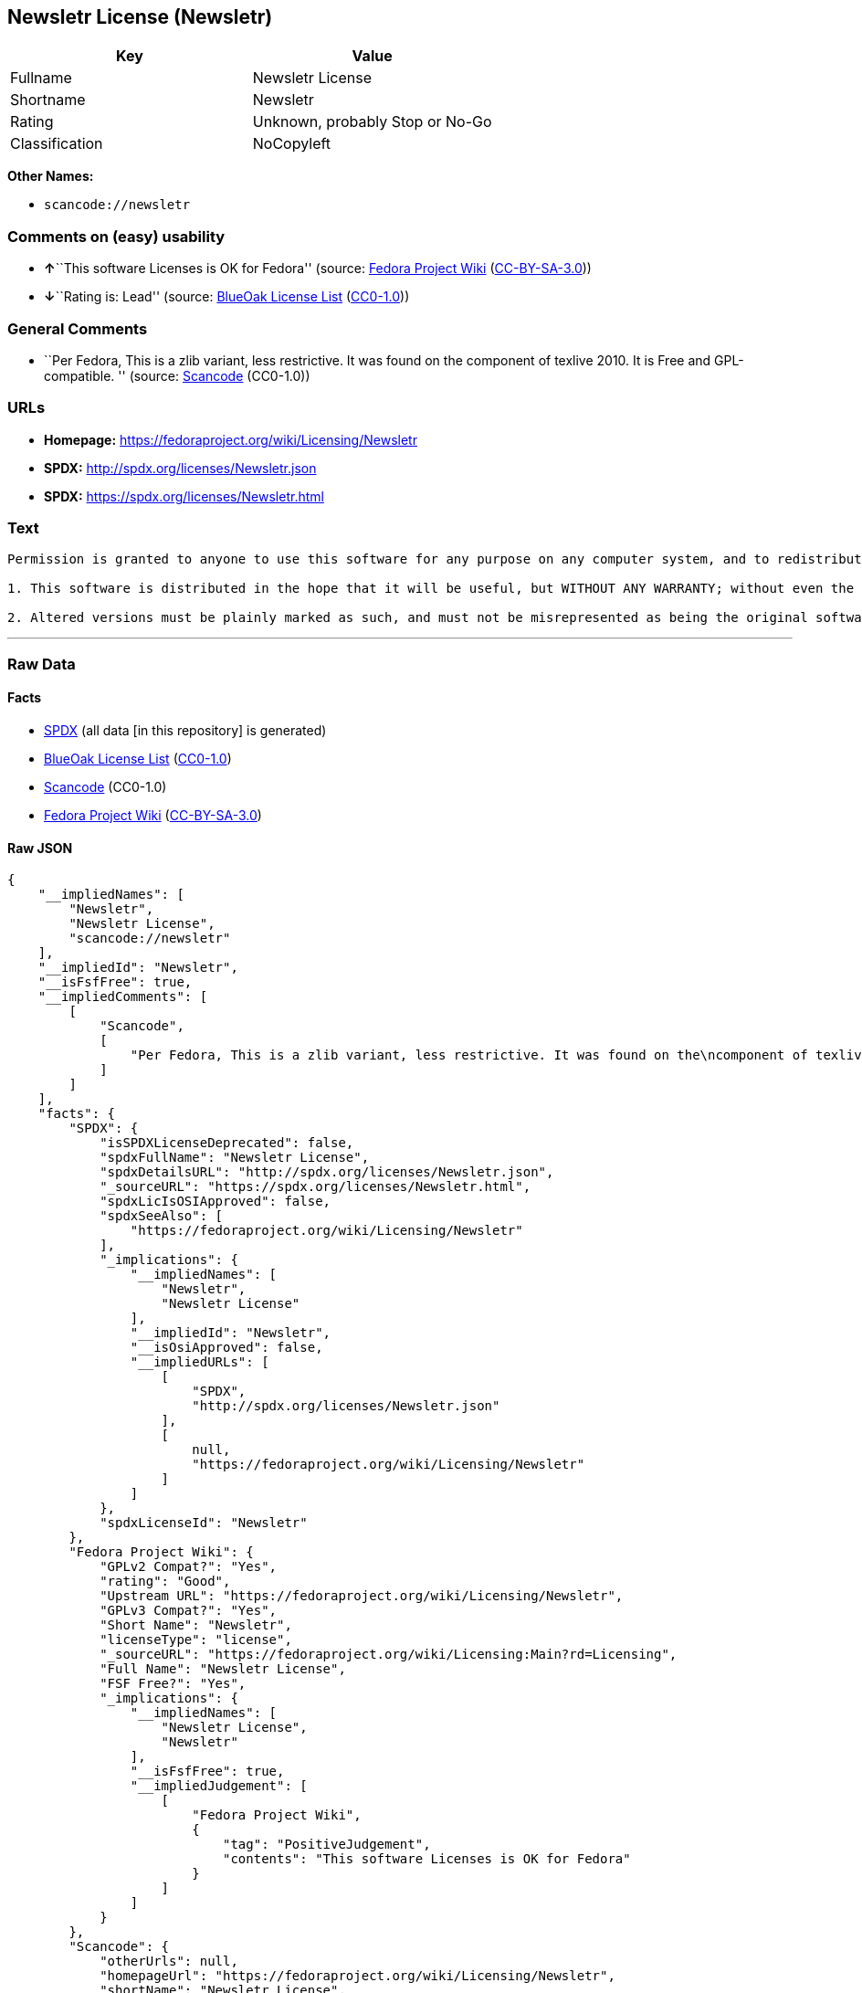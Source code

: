 == Newsletr License (Newsletr)

[cols=",",options="header",]
|===
|Key |Value
|Fullname |Newsletr License
|Shortname |Newsletr
|Rating |Unknown, probably Stop or No-Go
|Classification |NoCopyleft
|===

*Other Names:*

* `+scancode://newsletr+`

=== Comments on (easy) usability

* **↑**``This software Licenses is OK for Fedora'' (source:
https://fedoraproject.org/wiki/Licensing:Main?rd=Licensing[Fedora
Project Wiki]
(https://creativecommons.org/licenses/by-sa/3.0/legalcode[CC-BY-SA-3.0]))
* **↓**``Rating is: Lead'' (source:
https://blueoakcouncil.org/list[BlueOak License List]
(https://raw.githubusercontent.com/blueoakcouncil/blue-oak-list-npm-package/master/LICENSE[CC0-1.0]))

=== General Comments

* ``Per Fedora, This is a zlib variant, less restrictive. It was found
on the component of texlive 2010. It is Free and GPL-compatible. ''
(source:
https://github.com/nexB/scancode-toolkit/blob/develop/src/licensedcode/data/licenses/newsletr.yml[Scancode]
(CC0-1.0))

=== URLs

* *Homepage:* https://fedoraproject.org/wiki/Licensing/Newsletr
* *SPDX:* http://spdx.org/licenses/Newsletr.json
* *SPDX:* https://spdx.org/licenses/Newsletr.html

=== Text

....
Permission is granted to anyone to use this software for any purpose on any computer system, and to redistribute it freely, subject to the following restrictions:

1. This software is distributed in the hope that it will be useful, but WITHOUT ANY WARRANTY; without even the implied warranty of MERCHANTABILITY or FITNESS FOR A PARTICULAR PURPOSE.

2. Altered versions must be plainly marked as such, and must not be misrepresented as being the original software.
....

'''''

=== Raw Data

==== Facts

* https://spdx.org/licenses/Newsletr.html[SPDX] (all data [in this
repository] is generated)
* https://blueoakcouncil.org/list[BlueOak License List]
(https://raw.githubusercontent.com/blueoakcouncil/blue-oak-list-npm-package/master/LICENSE[CC0-1.0])
* https://github.com/nexB/scancode-toolkit/blob/develop/src/licensedcode/data/licenses/newsletr.yml[Scancode]
(CC0-1.0)
* https://fedoraproject.org/wiki/Licensing:Main?rd=Licensing[Fedora
Project Wiki]
(https://creativecommons.org/licenses/by-sa/3.0/legalcode[CC-BY-SA-3.0])

==== Raw JSON

....
{
    "__impliedNames": [
        "Newsletr",
        "Newsletr License",
        "scancode://newsletr"
    ],
    "__impliedId": "Newsletr",
    "__isFsfFree": true,
    "__impliedComments": [
        [
            "Scancode",
            [
                "Per Fedora, This is a zlib variant, less restrictive. It was found on the\ncomponent of texlive 2010. It is Free and GPL-compatible.\n"
            ]
        ]
    ],
    "facts": {
        "SPDX": {
            "isSPDXLicenseDeprecated": false,
            "spdxFullName": "Newsletr License",
            "spdxDetailsURL": "http://spdx.org/licenses/Newsletr.json",
            "_sourceURL": "https://spdx.org/licenses/Newsletr.html",
            "spdxLicIsOSIApproved": false,
            "spdxSeeAlso": [
                "https://fedoraproject.org/wiki/Licensing/Newsletr"
            ],
            "_implications": {
                "__impliedNames": [
                    "Newsletr",
                    "Newsletr License"
                ],
                "__impliedId": "Newsletr",
                "__isOsiApproved": false,
                "__impliedURLs": [
                    [
                        "SPDX",
                        "http://spdx.org/licenses/Newsletr.json"
                    ],
                    [
                        null,
                        "https://fedoraproject.org/wiki/Licensing/Newsletr"
                    ]
                ]
            },
            "spdxLicenseId": "Newsletr"
        },
        "Fedora Project Wiki": {
            "GPLv2 Compat?": "Yes",
            "rating": "Good",
            "Upstream URL": "https://fedoraproject.org/wiki/Licensing/Newsletr",
            "GPLv3 Compat?": "Yes",
            "Short Name": "Newsletr",
            "licenseType": "license",
            "_sourceURL": "https://fedoraproject.org/wiki/Licensing:Main?rd=Licensing",
            "Full Name": "Newsletr License",
            "FSF Free?": "Yes",
            "_implications": {
                "__impliedNames": [
                    "Newsletr License",
                    "Newsletr"
                ],
                "__isFsfFree": true,
                "__impliedJudgement": [
                    [
                        "Fedora Project Wiki",
                        {
                            "tag": "PositiveJudgement",
                            "contents": "This software Licenses is OK for Fedora"
                        }
                    ]
                ]
            }
        },
        "Scancode": {
            "otherUrls": null,
            "homepageUrl": "https://fedoraproject.org/wiki/Licensing/Newsletr",
            "shortName": "Newsletr License",
            "textUrls": null,
            "text": "Permission is granted to anyone to use this software for any purpose on any computer system, and to redistribute it freely, subject to the following restrictions:\n\n1. This software is distributed in the hope that it will be useful, but WITHOUT ANY WARRANTY; without even the implied warranty of MERCHANTABILITY or FITNESS FOR A PARTICULAR PURPOSE.\n\n2. Altered versions must be plainly marked as such, and must not be misrepresented as being the original software.",
            "category": "Permissive",
            "osiUrl": null,
            "owner": "Hunter Goatley",
            "_sourceURL": "https://github.com/nexB/scancode-toolkit/blob/develop/src/licensedcode/data/licenses/newsletr.yml",
            "key": "newsletr",
            "name": "Newsletr License",
            "spdxId": "Newsletr",
            "notes": "Per Fedora, This is a zlib variant, less restrictive. It was found on the\ncomponent of texlive 2010. It is Free and GPL-compatible.\n",
            "_implications": {
                "__impliedNames": [
                    "scancode://newsletr",
                    "Newsletr License",
                    "Newsletr"
                ],
                "__impliedId": "Newsletr",
                "__impliedComments": [
                    [
                        "Scancode",
                        [
                            "Per Fedora, This is a zlib variant, less restrictive. It was found on the\ncomponent of texlive 2010. It is Free and GPL-compatible.\n"
                        ]
                    ]
                ],
                "__impliedCopyleft": [
                    [
                        "Scancode",
                        "NoCopyleft"
                    ]
                ],
                "__calculatedCopyleft": "NoCopyleft",
                "__impliedText": "Permission is granted to anyone to use this software for any purpose on any computer system, and to redistribute it freely, subject to the following restrictions:\n\n1. This software is distributed in the hope that it will be useful, but WITHOUT ANY WARRANTY; without even the implied warranty of MERCHANTABILITY or FITNESS FOR A PARTICULAR PURPOSE.\n\n2. Altered versions must be plainly marked as such, and must not be misrepresented as being the original software.",
                "__impliedURLs": [
                    [
                        "Homepage",
                        "https://fedoraproject.org/wiki/Licensing/Newsletr"
                    ]
                ]
            }
        },
        "BlueOak License List": {
            "BlueOakRating": "Lead",
            "url": "https://spdx.org/licenses/Newsletr.html",
            "isPermissive": true,
            "_sourceURL": "https://blueoakcouncil.org/list",
            "name": "Newsletr License",
            "id": "Newsletr",
            "_implications": {
                "__impliedNames": [
                    "Newsletr",
                    "Newsletr License"
                ],
                "__impliedJudgement": [
                    [
                        "BlueOak License List",
                        {
                            "tag": "NegativeJudgement",
                            "contents": "Rating is: Lead"
                        }
                    ]
                ],
                "__impliedCopyleft": [
                    [
                        "BlueOak License List",
                        "NoCopyleft"
                    ]
                ],
                "__calculatedCopyleft": "NoCopyleft",
                "__impliedURLs": [
                    [
                        "SPDX",
                        "https://spdx.org/licenses/Newsletr.html"
                    ]
                ]
            }
        }
    },
    "__impliedJudgement": [
        [
            "BlueOak License List",
            {
                "tag": "NegativeJudgement",
                "contents": "Rating is: Lead"
            }
        ],
        [
            "Fedora Project Wiki",
            {
                "tag": "PositiveJudgement",
                "contents": "This software Licenses is OK for Fedora"
            }
        ]
    ],
    "__impliedCopyleft": [
        [
            "BlueOak License List",
            "NoCopyleft"
        ],
        [
            "Scancode",
            "NoCopyleft"
        ]
    ],
    "__calculatedCopyleft": "NoCopyleft",
    "__isOsiApproved": false,
    "__impliedText": "Permission is granted to anyone to use this software for any purpose on any computer system, and to redistribute it freely, subject to the following restrictions:\n\n1. This software is distributed in the hope that it will be useful, but WITHOUT ANY WARRANTY; without even the implied warranty of MERCHANTABILITY or FITNESS FOR A PARTICULAR PURPOSE.\n\n2. Altered versions must be plainly marked as such, and must not be misrepresented as being the original software.",
    "__impliedURLs": [
        [
            "SPDX",
            "http://spdx.org/licenses/Newsletr.json"
        ],
        [
            null,
            "https://fedoraproject.org/wiki/Licensing/Newsletr"
        ],
        [
            "SPDX",
            "https://spdx.org/licenses/Newsletr.html"
        ],
        [
            "Homepage",
            "https://fedoraproject.org/wiki/Licensing/Newsletr"
        ]
    ]
}
....

==== Dot Cluster Graph

../dot/Newsletr.svg